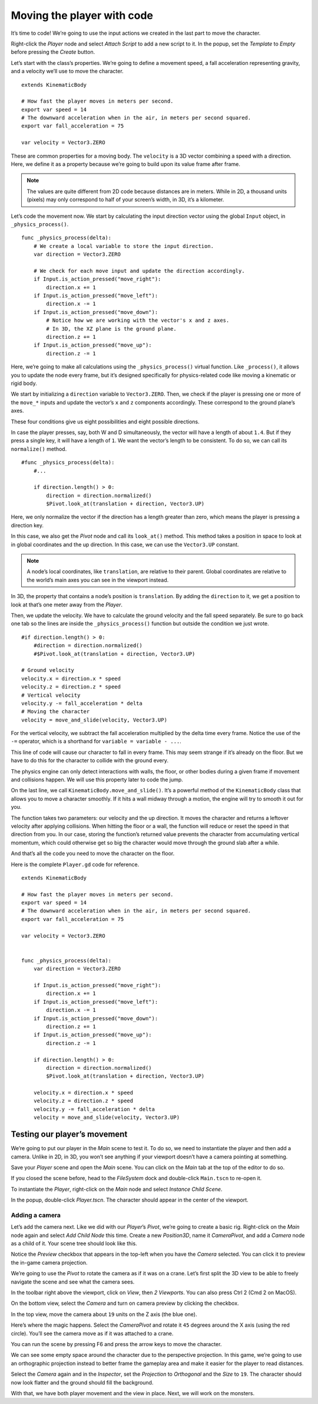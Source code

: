 .. _doc_first_3d_game_player_movement:

Moving the player with code
===========================

It’s time to code! We’re going to use the input actions we created in the last
part to move the character.

Right-click the *Player* node and select *Attach Script* to add a new script to
it. In the popup, set the *Template* to *Empty* before pressing the *Create*
button.

|image0|

Let’s start with the class’s properties. We’re going to define a movement speed,
a fall acceleration representing gravity, and a velocity we’ll use to move the
character.

::

   extends KinematicBody

   # How fast the player moves in meters per second.
   export var speed = 14
   # The downward acceleration when in the air, in meters per second squared.
   export var fall_acceleration = 75

   var velocity = Vector3.ZERO

These are common properties for a moving body. The ``velocity`` is a 3D vector
combining a speed with a direction. Here, we define it as a property because
we’re going to build upon its value frame after frame.

.. note::

    The values are quite different from 2D code because distances are in meters.
    While in 2D, a thousand units (pixels) may only correspond to half of your
    screen’s width, in 3D, it’s a kilometer.

Let’s code the movement now. We start by calculating the input direction vector
using the global ``Input`` object, in ``_physics_process()``.

::

   func _physics_process(delta):
       # We create a local variable to store the input direction.
       var direction = Vector3.ZERO

       # We check for each move input and update the direction accordingly.
       if Input.is_action_pressed("move_right"):
           direction.x += 1
       if Input.is_action_pressed("move_left"):
           direction.x -= 1
       if Input.is_action_pressed("move_down"):
           # Notice how we are working with the vector's x and z axes.
           # In 3D, the XZ plane is the ground plane.
           direction.z += 1
       if Input.is_action_pressed("move_up"):
           direction.z -= 1

Here, we’re going to make all calculations using the ``_physics_process()``
virtual function. Like ``_process()``, it allows you to update the node every
frame, but it’s designed specifically for physics-related code like moving a
kinematic or rigid body.

.. seealso::

    To learn more about the difference between ``_process()`` and
    ``_physics_process()``, see :ref:`doc_idle_and_physics_processing`.

We start by initializing a ``direction`` variable to ``Vector3.ZERO``. Then, we
check if the player is pressing one or more of the ``move_*`` inputs and update
the vector’s ``x`` and ``z`` components accordingly. These correspond to the
ground plane’s axes.

These four conditions give us eight possibilities and eight possible directions.

In case the player presses, say, both W and D simultaneously, the vector will
have a length of about ``1.4``. But if they press a single key, it will have a
length of ``1``. We want the vector’s length to be consistent. To do so, we can
call its ``normalize()`` method.

::

   #func _physics_process(delta):
       #...

       if direction.length() > 0:
           direction = direction.normalized()
           $Pivot.look_at(translation + direction, Vector3.UP)

Here, we only normalize the vector if the direction has a length greater than
zero, which means the player is pressing a direction key.

In this case, we also get the *Pivot* node and call its ``look_at()`` method.
This method takes a position in space to look at in global coordinates and the
up direction. In this case, we can use the ``Vector3.UP`` constant.

.. note::

    A node’s local coordinates, like ``translation``, are relative to their
    parent. Global coordinates are relative to the world’s main axes you can see
    in the viewport instead.

In 3D, the property that contains a node’s position is ``translation``. By
adding the ``direction`` to it, we get a position to look at that’s one meter
away from the *Player*.

Then, we update the velocity. We have to calculate the ground velocity and the
fall speed separately. Be sure to go back one tab so the lines are inside the
``_physics_process()`` function but outside the condition we just wrote.

::

       #if direction.length() > 0:
           #direction = direction.normalized()
           #$Pivot.look_at(translation + direction, Vector3.UP)

       # Ground velocity
       velocity.x = direction.x * speed
       velocity.z = direction.z * speed
       # Vertical velocity
       velocity.y -= fall_acceleration * delta
       # Moving the character
       velocity = move_and_slide(velocity, Vector3.UP)

For the vertical velocity, we subtract the fall acceleration multiplied by the
delta time every frame. Notice the use of the ``-=`` operator, which is a
shorthand for ``variable = variable - ...``.

This line of code will cause our character to fall in every frame. This may seem
strange if it’s already on the floor. But we have to do this for the character
to collide with the ground every.

The physics engine can only detect interactions with walls, the floor, or other
bodies during a given frame if movement and collisions happen. We will use this
property later to code the jump.

On the last line, we call ``KinematicBody.move_and_slide()``. It’s a powerful
method of the ``KinematicBody`` class that allows you to move a character
smoothly. If it hits a wall midway through a motion, the engine will try to
smooth it out for you.

The function takes two parameters: our velocity and the up direction. It moves
the character and returns a leftover velocity after applying collisions. When
hitting the floor or a wall, the function will reduce or reset the speed in that
direction from you. In our case, storing the function’s returned value prevents
the character from accumulating vertical momentum, which could otherwise get so
big the character would move through the ground slab after a while.

And that’s all the code you need to move the character on the floor.

Here is the complete ``Player.gd`` code for reference.

::

   extends KinematicBody

   # How fast the player moves in meters per second.
   export var speed = 14
   # The downward acceleration when in the air, in meters per second squared.
   export var fall_acceleration = 75

   var velocity = Vector3.ZERO


   func _physics_process(delta):
       var direction = Vector3.ZERO

       if Input.is_action_pressed("move_right"):
           direction.x += 1
       if Input.is_action_pressed("move_left"):
           direction.x -= 1
       if Input.is_action_pressed("move_down"):
           direction.z += 1
       if Input.is_action_pressed("move_up"):
           direction.z -= 1

       if direction.length() > 0:
           direction = direction.normalized()
           $Pivot.look_at(translation + direction, Vector3.UP)

       velocity.x = direction.x * speed
       velocity.z = direction.z * speed
       velocity.y -= fall_acceleration * delta
       velocity = move_and_slide(velocity, Vector3.UP)

Testing our player’s movement
-----------------------------

We’re going to put our player in the *Main* scene to test it. To do so, we need
to instantiate the player and then add a camera. Unlike in 2D, in 3D, you won’t
see anything if your viewport doesn’t have a camera pointing at something.

Save your *Player* scene and open the *Main* scene. You can click on the *Main*
tab at the top of the editor to do so.

|image1|

If you closed the scene before, head to the *FileSystem* dock and double-click
``Main.tscn`` to re-open it.

To instantiate the *Player*, right-click on the *Main* node and select *Instance
Child Scene*.

|image2|

In the popup, double-click *Player.tscn*. The character should appear in the
center of the viewport.

Adding a camera
~~~~~~~~~~~~~~~

Let’s add the camera next. Like we did with our *Player*\ ’s *Pivot*, we’re
going to create a basic rig. Right-click on the *Main* node again and select
*Add Child Node* this time. Create a new *Position3D*, name it *CameraPivot*,
and add a *Camera* node as a child of it. Your scene tree should look like this.

|image3|

Notice the *Preview* checkbox that appears in the top-left when you have the
*Camera* selected. You can click it to preview the in-game camera projection.

|image4|

We’re going to use the *Pivot* to rotate the camera as if it was on a crane.
Let’s first split the 3D view to be able to freely navigate the scene and see
what the camera sees.

In the toolbar right above the viewport, click on *View*, then *2 Viewports*.
You can also press Ctrl 2 (Cmd 2 on MacOS).

|image5|

On the bottom view, select the *Camera* and turn on camera preview by clicking
the checkbox.

|image6|

In the top view, move the camera about ``19`` units on the Z axis (the blue
one).

|image7|

Here’s where the magic happens. Select the *CameraPivot* and rotate it ``45``
degrees around the X axis (using the red circle). You’ll see the camera move as
if it was attached to a crane.

|image8|

You can run the scene by pressing F6 and press the arrow keys to move the
character.

|image9|

We can see some empty space around the character due to the perspective
projection. In this game, we’re going to use an orthographic projection instead
to better frame the gameplay area and make it easier for the player to read
distances.

Select the *Camera* again and in the *Inspector*, set the *Projection* to
*Orthogonal* and the *Size* to ``19``. The character should now look flatter and
the ground should fill the background.

|image10|

With that, we have both player movement and the view in place. Next, we will
work on the monsters.

.. |image0| image:: img/03.player_movement_code/01.attach_script_to_player.png
.. |image1| image:: img/03.player_movement_code/02.clicking_main_tab.png
.. |image2| image:: img/03.player_movement_code/03.instance_child_scene.png
.. |image3| image:: img/03.player_movement_code/04.scene_tree_with_camera.png
.. |image4| image:: img/03.player_movement_code/05.camera_preview_checkbox.png
.. |image5| image:: img/03.player_movement_code/06.two_viewports.png
.. |image6| image:: img/03.player_movement_code/07.camera_preview_checkbox.png
.. |image7| image:: img/03.player_movement_code/08.camera_moved.png
.. |image8| image:: img/03.player_movement_code/09.camera_rotated.png
.. |image9| image:: img/03.player_movement_code/10.camera_perspective.png
.. |image10| image:: img/03.player_movement_code/11.camera_orthographic.png
